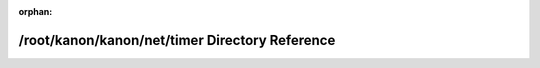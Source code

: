 .. meta::74dbe8be2d524ac2e204ac0896ab59cd5aebd4da47f864609d71ae86e05f2814c41835c999e01e3b56e94b7b36ccb33de3cee6ed6badf26ff690e03b3369e581

:orphan:

.. title:: kanon: /root/kanon/kanon/net/timer Directory Reference

/root/kanon/kanon/net/timer Directory Reference
===============================================

.. container:: doxygen-content

   
   .. raw:: html
     :file: dir_1374f724f58078a5dfc16db960831dd4.html
